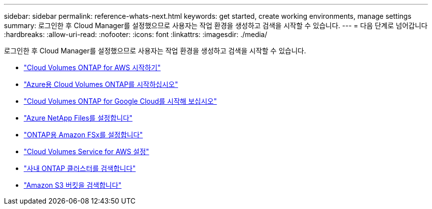 ---
sidebar: sidebar 
permalink: reference-whats-next.html 
keywords: get started, create working environments, manage settings 
summary: 로그인한 후 Cloud Manager를 설정했으므로 사용자는 작업 환경을 생성하고 검색을 시작할 수 있습니다. 
---
= 다음 단계로 넘어갑니다
:hardbreaks:
:allow-uri-read: 
:nofooter: 
:icons: font
:linkattrs: 
:imagesdir: ./media/


[role="lead"]
로그인한 후 Cloud Manager를 설정했으므로 사용자는 작업 환경을 생성하고 검색을 시작할 수 있습니다.

* https://docs.netapp.com/us-en/cloud-manager-cloud-volumes-ontap/task-getting-started-aws.html["Cloud Volumes ONTAP for AWS 시작하기"^]
* https://docs.netapp.com/us-en/cloud-manager-cloud-volumes-ontap/task-getting-started-azure.html["Azure용 Cloud Volumes ONTAP를 시작하십시오"^]
* https://docs.netapp.com/us-en/cloud-manager-cloud-volumes-ontap/task-getting-started-gcp.html["Cloud Volumes ONTAP for Google Cloud를 시작해 보십시오"^]
* https://docs.netapp.com/us-en/cloud-manager-azure-netapp-files/task-quick-start.html["Azure NetApp Files를 설정합니다"^]
* https://docs.netapp.com/us-en/cloud-manager-fsx-ontap/start/task-getting-started-fsx.html["ONTAP용 Amazon FSx를 설정합니다"^]
* https://docs.netapp.com/us-en/cloud-manager-cloud-volumes-service-aws/task-manage-cvs-aws.html["Cloud Volumes Service for AWS 설정"^]
* https://docs.netapp.com/us-en/cloud-manager-ontap-onprem/task-discovering-ontap.html["사내 ONTAP 클러스터를 검색합니다"^]
* link:task-viewing-amazon-s3.html["Amazon S3 버킷을 검색합니다"]

